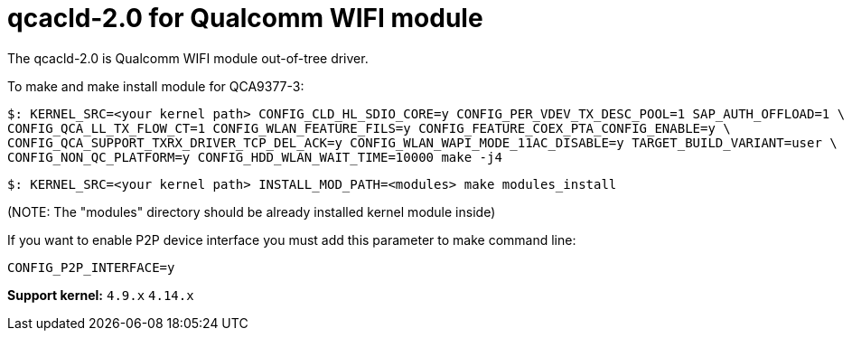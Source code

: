 = qcacld-2.0 for Qualcomm WIFI module

The qcacld-2.0 is Qualcomm WIFI module out-of-tree driver.

To make and make install module for QCA9377-3:
[source,console]
$: KERNEL_SRC=<your kernel path> CONFIG_CLD_HL_SDIO_CORE=y CONFIG_PER_VDEV_TX_DESC_POOL=1 SAP_AUTH_OFFLOAD=1 \
CONFIG_QCA_LL_TX_FLOW_CT=1 CONFIG_WLAN_FEATURE_FILS=y CONFIG_FEATURE_COEX_PTA_CONFIG_ENABLE=y \
CONFIG_QCA_SUPPORT_TXRX_DRIVER_TCP_DEL_ACK=y CONFIG_WLAN_WAPI_MODE_11AC_DISABLE=y TARGET_BUILD_VARIANT=user \
CONFIG_NON_QC_PLATFORM=y CONFIG_HDD_WLAN_WAIT_TIME=10000 make -j4

[source,console]
$: KERNEL_SRC=<your kernel path> INSTALL_MOD_PATH=<modules> make modules_install

(NOTE: The "modules" directory should be already installed kernel module inside)

If you want to enable P2P device interface you must add this parameter to make command line:
[source,console]
CONFIG_P2P_INTERFACE=y


*Support kernel:* `4.9.x` `4.14.x`

